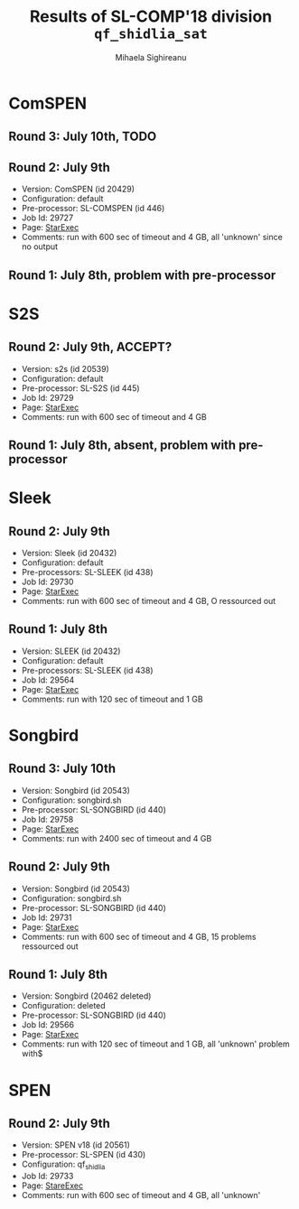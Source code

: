 #+TITLE:      Results of SL-COMP'18 division =qf_shidlia_sat=
#+AUTHOR:     Mihaela Sighireanu
#+EMAIL:      sl-comp@googlegroups.com
#+LANGUAGE:   en
#+CATEGORY:   competition
#+OPTIONS:    H:2 num:nil
#+OPTIONS:    toc:nil
#+OPTIONS:    \n:nil ::t |:t ^:t -:t f:t *:t d:(HIDE)
#+OPTIONS:    tex:t
#+OPTIONS:    html-preamble:nil
#+OPTIONS:    html-postamble:auto
#+HTML_HEAD: <link rel="stylesheet" type="text/css" href="css/htmlize.css"/>
#+HTML_HEAD: <link rel="stylesheet" type="text/css" href="css/stylebig.css"/>

* ComSPEN
#+NAME: CSPEN
** Round 3: July 10th, TODO
** Round 2: July 9th
   + Version: ComSPEN (id 20429)
   + Configuration: default
   + Pre-processor: SL-COMSPEN (id 446)
   + Job Id: 29727
   + Page: [[https://www.starexec.org/starexec/secure/details/job.jsp?anonId=c2ba2b54-5dfc-451f-865b-fef60e5f13f3][StarExec]]
   + Comments: run with 600 sec of timeout and 4 GB, all 'unknown' since no output

** Round 1: July 8th, problem with pre-processor


* S2S
#+NAME: S2S
** Round 2: July 9th, ACCEPT?
   + Version: s2s (id 20539)
   + Configuration: default
   + Pre-processor: SL-S2S (id 445)
   + Job Id: 29729
   + Page: [[https://www.starexec.org/starexec/secure/details/job.jsp?anonId=d4e6a05c-ca00-41a2-8b4b-cbb2fe28a7d9][StarExec]]
   + Comments: run with 600 sec of timeout and 4 GB

** Round 1: July 8th, absent, problem with pre-processor


* Sleek
#+NAME: SLEEK
** Round 2: July 9th
   + Version: Sleek (id 20432)
   + Configuration: default
   + Pre-processors: SL-SLEEK (id 438)
   + Job Id: 29730
   + Page: [[https://www.starexec.org/starexec/secure/details/job.jsp?anonId=3ece3c6d-5938-4d00-8845-98e0e318477f][StarExec]]
   + Comments: run with 600 sec of timeout and 4 GB, O ressourced out

** Round 1: July 8th
   + Version: SLEEK (id 20432)
   + Configuration: default
   + Pre-processors: SL-SLEEK (id 438)
   + Job Id: 29564
   + Page: [[https://www.starexec.org/starexec/secure/details/job.jsp?anonId=6611b515-377f-490c-b051-6768f5c2cf70][StarExec]]
   + Comments: run with 120 sec of timeout and 1 GB



* Songbird
#+NAME: SB
** Round 3: July 10th
   + Version: Songbird (id 20543)
   + Configuration: songbird.sh
   + Pre-processor: SL-SONGBIRD (id 440)
   + Job Id: 29758
   + Page: [[https://www.starexec.org/starexec/secure/details/job.jsp?anonId=63f8830d-11b6-4eb5-99cf-e6ccac6d2336][StarExec]]
   + Comments: run with 2400 sec of timeout and 4 GB

** Round 2: July 9th
   + Version: Songbird (id 20543)
   + Configuration: songbird.sh
   + Pre-processor: SL-SONGBIRD (id 440)
   + Job Id: 29731
   + Page: [[https://www.starexec.org/starexec/secure/details/job.jsp?anonId=808905d3-621d-4b1d-a467-53b4151b5c1b][StarExec]]
   + Comments: run with 600 sec of timeout and 4 GB, 15 problems ressourced out

** Round 1: July 8th
   + Version: Songbird (20462 deleted)
   + Configuration: deleted
   + Pre-processor: SL-SONGBIRD (id 440)
   + Job Id: 29566
   + Page: [[https://www.starexec.org/starexec/secure/details/job.jsp?anonId=e7340a1b-b092-4bba-8248-8dc8a6c53b1c][StarExec]]
   + Comments: run with 120 sec of timeout and 1 GB, all 'unknown' problem with$


* SPEN
#+NAME: SPEN
** Round 2: July 9th
   + Version: SPEN v18 (id 20561)
   + Pre-processor: SL-SPEN (id 430)
   + Configuration: qf_shidlia
   + Job Id: 29733
   + Page: [[https://www.starexec.org/starexec/secure/details/job.jsp?anonId=20beebb2-ae9e-411b-9463-1ff26ad85076][StareExec]]
   + Comments: run with 600 sec of timeout and 4 GB, all 'unknown'

